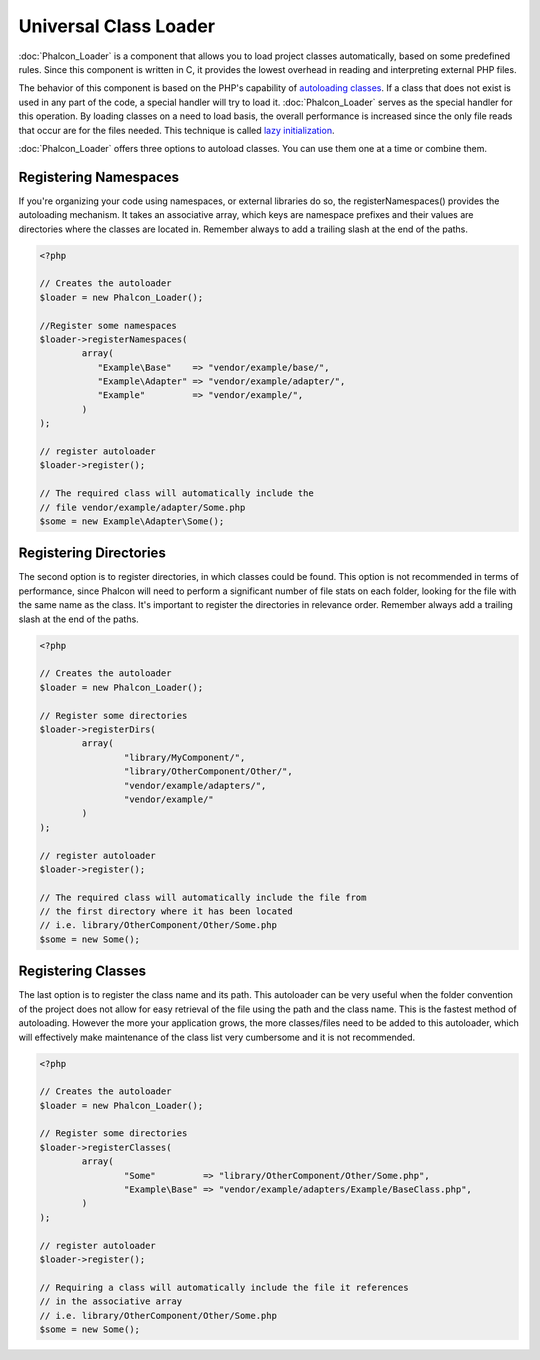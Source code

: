 Universal Class Loader
======================
:doc:`Phalcon_Loader` is a component that allows you to load project classes automatically, based on some predefined rules. Since this component is written in C, it provides the lowest overhead in reading and interpreting external PHP files. 

The behavior of this component is based on the PHP's capability of `autoloading classes`_. If a class that does not exist is used in any part of the code, a special handler will try to load it. :doc:`Phalcon_Loader` serves as the special handler for this operation. By loading classes on a need to load basis, the overall performance is increased since the only file reads that occur are for the files needed. This technique is called `lazy initialization`_. 

:doc:`Phalcon_Loader` offers three options to autoload classes. You can use them one at a time or combine them. 

Registering Namespaces
----------------------
If you're organizing your code using namespaces, or external libraries do so, the registerNamespaces() provides the autoloading mechanism. It takes an associative array, which keys are namespace prefixes and their values are directories where the classes are located in. Remember always to add a trailing slash at the end of the paths. 

.. code-block:: php

	<?php
	
	// Creates the autoloader
	$loader = new Phalcon_Loader();
	
	//Register some namespaces
	$loader->registerNamespaces(
		array(
		   "Example\Base"    => "vendor/example/base/",
		   "Example\Adapter" => "vendor/example/adapter/",
		   "Example"         => "vendor/example/",
		)
	);
	
	// register autoloader
	$loader->register();
	
	// The required class will automatically include the 
	// file vendor/example/adapter/Some.php
	$some = new Example\Adapter\Some();

Registering Directories
-----------------------
The second option is to register directories, in which classes could be found. This option is not recommended in terms of performance, since Phalcon will need to perform a significant number of file stats on each folder, looking for the file with the same name as the class. It's important to register the directories in relevance order. Remember always add a trailing slash at the end of the paths. 

.. code-block:: php

	<?php
	
	// Creates the autoloader
	$loader = new Phalcon_Loader();
	
	// Register some directories
	$loader->registerDirs(
		array(
			"library/MyComponent/",
			"library/OtherComponent/Other/",
			"vendor/example/adapters/",
			"vendor/example/"
		)
	);
	
	// register autoloader
	$loader->register();
	
	// The required class will automatically include the file from 
	// the first directory where it has been located
	// i.e. library/OtherComponent/Other/Some.php
	$some = new Some();

Registering Classes
-------------------
The last option is to register the class name and its path. This autoloader can be very useful when the folder convention of the project does not allow for easy retrieval of the file using the path and the class name. This is the fastest method of autoloading. However the more your application grows, the more classes/files need to be added to this autoloader, which will effectively make maintenance of the class list very cumbersome and it is not recommended.

.. code-block:: php

	<?php
	
	// Creates the autoloader
	$loader = new Phalcon_Loader();
	
	// Register some directories
	$loader->registerClasses(
		array(
			"Some"         => "library/OtherComponent/Other/Some.php",
			"Example\Base" => "vendor/example/adapters/Example/BaseClass.php",
		)
	);
	
	// register autoloader
	$loader->register();
	
	// Requiring a class will automatically include the file it references
	// in the associative array
	// i.e. library/OtherComponent/Other/Some.php
	$some = new Some();


.. _Phalcon_Loader: ../api/Phalcon_Loader
.. _autoloading classes: http://www.php.net/manual/en/language.oop5.autoload.php
.. _lazy initialization: http://en.wikipedia.org/wiki/Lazy_initialization
